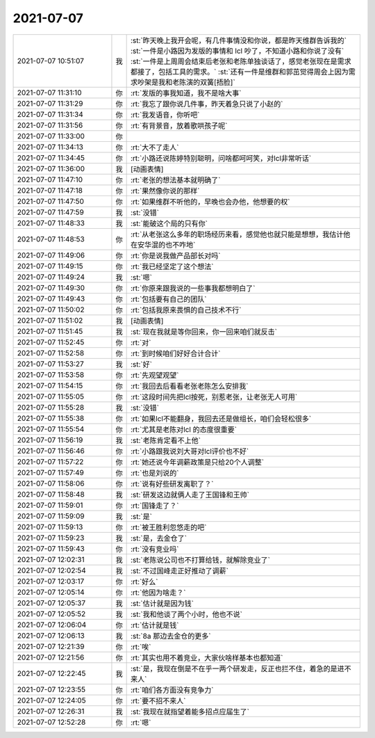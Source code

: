2021-07-07
-------------

.. list-table::
   :widths: 25, 1, 60

   * - 2021-07-07 10:51:07
     - 我
     - :st:`昨天晚上我开会呢，有几件事情没和你说，都是昨天维群告诉我的`
       :st:`一件是小路因为发版的事情和 lcl 吵了，不知道小路和你说了没有`
       :st:`一件是上周周会结束后老张和老陈单独谈话了，感觉老张现在是需求都接了，包括工具的需求。`
       :st:`还有一件是维群和郭茁觉得周会上因为需求吵架是我和老陈演的双簧[捂脸]`
   * - 2021-07-07 11:31:10
     - 你
     - :rt:`发版的事我知道，我不是啥大事`
   * - 2021-07-07 11:31:29
     - 你
     - :rt:`我忘了跟你说几件事，昨天着急只说了小赵的`
   * - 2021-07-07 11:31:34
     - 你
     - :rt:`我发语音，你听吧`
   * - 2021-07-07 11:31:56
     - 你
     - :rt:`有背景音，放着歌哄孩子呢`
   * - 2021-07-07 11:33:00
     - 你
     - .. raw:: html
       
          <audio controls="controls"><source src="_static/mp3/384489.mp3" type="audio/mpeg" />不能播放语音</audio>
   * - 2021-07-07 11:34:13
     - 你
     - :rt:`大不了走人`
   * - 2021-07-07 11:34:45
     - 你
     - :rt:`小路还说陈婷特别聪明，问啥都呵呵笑，对lcl非常听话`
   * - 2021-07-07 11:36:00
     - 我
     - [动画表情]
   * - 2021-07-07 11:47:10
     - 你
     - :rt:`老张的想法基本就明确了`
   * - 2021-07-07 11:47:18
     - 你
     - :rt:`果然像你说的那样`
   * - 2021-07-07 11:47:50
     - 你
     - :rt:`如果维群不听他的，早晚也会办他，他想要的权`
   * - 2021-07-07 11:47:59
     - 我
     - :st:`没错`
   * - 2021-07-07 11:48:33
     - 我
     - :st:`能破这个局的只有你`
   * - 2021-07-07 11:48:53
     - 你
     - :rt:`从老张这么多年的职场经历来看，感觉他也就只能是想想，我估计他在安华混的也不咋地`
   * - 2021-07-07 11:49:06
     - 你
     - :rt:`你是说我做产品部长对吗`
   * - 2021-07-07 11:49:15
     - 你
     - :rt:`我已经坚定了这个想法`
   * - 2021-07-07 11:49:24
     - 我
     - :st:`嗯`
   * - 2021-07-07 11:49:30
     - 你
     - :rt:`你原来跟我说的一些事我都想明白了`
   * - 2021-07-07 11:49:43
     - 你
     - :rt:`包括要有自己的团队`
   * - 2021-07-07 11:50:02
     - 你
     - :rt:`包括我原来畏惧的自己技术不行`
   * - 2021-07-07 11:51:02
     - 我
     - [动画表情]
   * - 2021-07-07 11:51:45
     - 我
     - :st:`现在我就是等你回来，你一回来咱们就反击`
   * - 2021-07-07 11:52:45
     - 你
     - :rt:`对`
   * - 2021-07-07 11:52:58
     - 你
     - :rt:`到时候咱们好好合计合计`
   * - 2021-07-07 11:53:27
     - 我
     - :st:`好`
   * - 2021-07-07 11:53:58
     - 你
     - :rt:`先观望观望`
   * - 2021-07-07 11:54:15
     - 你
     - :rt:`我回去后看看老张老陈怎么安排我`
   * - 2021-07-07 11:55:05
     - 你
     - :rt:`这段时间先把lcl按死，别惹老张，让老张无人可用`
   * - 2021-07-07 11:55:28
     - 我
     - :st:`没错`
   * - 2021-07-07 11:55:38
     - 你
     - :rt:`如果lcl不能翻身，我回去还是做组长，咱们会轻松很多`
   * - 2021-07-07 11:55:54
     - 你
     - :rt:`尤其是老陈对lcl 的态度很重要`
   * - 2021-07-07 11:56:19
     - 我
     - :st:`老陈肯定看不上他`
   * - 2021-07-07 11:56:46
     - 你
     - :rt:`小路跟我说刘大哥对lcl评价也不好`
   * - 2021-07-07 11:57:22
     - 你
     - :rt:`她还说今年调薪政策是只给20个人调整`
   * - 2021-07-07 11:57:49
     - 你
     - :rt:`也是刘说的`
   * - 2021-07-07 11:58:06
     - 你
     - :rt:`说有好些研发离职了？`
   * - 2021-07-07 11:58:48
     - 我
     - :st:`研发这边就俩人走了王国锋和王帅`
   * - 2021-07-07 11:59:01
     - 你
     - :rt:`国锋走了？`
   * - 2021-07-07 11:59:09
     - 我
     - :st:`是`
   * - 2021-07-07 11:59:13
     - 你
     - :rt:`被王胜利忽悠走的吧`
   * - 2021-07-07 11:59:23
     - 我
     - :st:`是，去金仓了`
   * - 2021-07-07 11:59:43
     - 你
     - :rt:`没有竞业吗`
   * - 2021-07-07 12:02:31
     - 我
     - :st:`老陈说公司也不打算给钱，就解除竞业了`
   * - 2021-07-07 12:02:54
     - 我
     - :st:`不过国峰走正好推动了调薪`
   * - 2021-07-07 12:03:17
     - 你
     - :rt:`好么`
   * - 2021-07-07 12:05:14
     - 你
     - :rt:`他因为啥走？`
   * - 2021-07-07 12:05:37
     - 我
     - :st:`估计就是因为钱`
   * - 2021-07-07 12:05:52
     - 我
     - :st:`我和他谈了两个小时，他也不说`
   * - 2021-07-07 12:06:04
     - 你
     - :rt:`估计就是钱`
   * - 2021-07-07 12:06:13
     - 我
     - :st:`8a 那边去金仓的更多`
   * - 2021-07-07 12:21:39
     - 你
     - :rt:`唉`
   * - 2021-07-07 12:21:56
     - 你
     - :rt:`其实也用不着竞业，大家伙啥样基本也都知道`
   * - 2021-07-07 12:22:45
     - 我
     - :st:`是，我现在倒是不在乎一两个研发走，反正也拦不住，着急的是进不来人`
   * - 2021-07-07 12:23:55
     - 你
     - :rt:`咱们各方面没有竞争力`
   * - 2021-07-07 12:24:05
     - 你
     - :rt:`要不招不来人`
   * - 2021-07-07 12:26:31
     - 我
     - :st:`我现在就指望着能多招点应届生了`
   * - 2021-07-07 12:52:28
     - 你
     - :rt:`嗯`